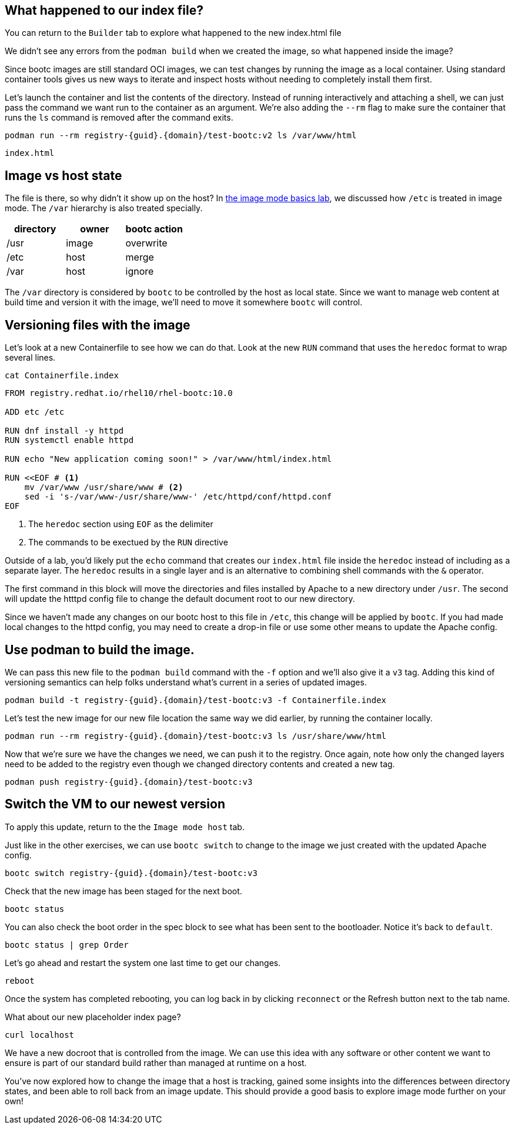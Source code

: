 == What happened to our index file?

You can return to the `Builder` tab to explore what happened
to the new index.html file

We didn’t see any errors from the `+podman build+` when we created the
image, so what happened inside the image?

Since bootc images are still standard OCI images, we can test changes by
running the image as a local container. Using standard container tools
gives us new ways to iterate and inspect hosts without needing to
completely install them first.

Let’s launch the container and list the contents of the directory.
Instead of running interactively and attaching a shell, we can just pass
the command we want run to the container as an argument. We’re also
adding the `+--rm+` flag to make sure the container that runs the `+ls+`
command is removed after the command exits.

[source,bash,run,subs=attributes+]
----
podman run --rm registry-{guid}.{domain}/test-bootc:v2 ls /var/www/html
----
....
index.html
....

== Image vs host state

The file is there, so why didn’t it show up on the host? In
https://www.redhat.com/en/introduction-to-image-mode-for-red-hat-enterprise-linux-interactive-lab[the
image mode basics lab], we discussed how `+/etc+` is treated in image
mode. The `+/var+` hierarchy is also treated specially.

[cols=",,",options="header",]
|===
|directory |owner |bootc action
|/usr |image |overwrite
|/etc |host |merge
|/var |host |ignore
|===

The `+/var+` directory is considered by `+bootc+` to be controlled by
the host as local state. Since we want to manage web content at build
time and version it with the image, we’ll need to move it somewhere
`+bootc+` will control.

== Versioning files with the image

Let’s look at a new Containerfile to see how we can do that. Look at the new `+RUN+` command that uses the `+heredoc+` format to wrap several lines.

[source,bash,run]
----
cat Containerfile.index
----
[source,dockerfile,nocopy]
----
FROM registry.redhat.io/rhel10/rhel-bootc:10.0 

ADD etc /etc 

RUN dnf install -y httpd 
RUN systemctl enable httpd

RUN echo "New application coming soon!" > /var/www/html/index.html

RUN <<EOF # <1>
    mv /var/www /usr/share/www # <2>
    sed -i 's-/var/www-/usr/share/www-' /etc/httpd/conf/httpd.conf
EOF
----
<1> The `heredoc` section using `EOF` as the delimiter
<2> The commands to be exectued by the `RUN` directive

Outside of a lab, you'd likely put the `echo` command that 
creates our `index.html` file inside the `heredoc` instead of including as
a separate layer.  The `heredoc` results in a single layer and is an alternative
to combining shell commands with the `&` operator.

The first command in this block will move the directories and files
installed by Apache to a new directory under `+/usr+`. The second will
update the htttpd config file to change the default document root to our
new directory. 

Since we haven’t made any changes on our bootc host to this file in
`+/etc+`, this change will be applied by `+bootc+`. If you had made
local changes to the httpd config, you may need to create a drop-in file
or use some other means to update the Apache config.

== Use podman to build the image.

We can pass this new file to the `+podman build+` command with the
`+-f+` option and we’ll also give it a `+v3+` tag. Adding this kind of
versioning semantics can help folks understand what’s current in a
series of updated images.

[source,bash,run,subs=attributes+]
----
podman build -t registry-{guid}.{domain}/test-bootc:v3 -f Containerfile.index
----

Let’s test the new image for our new file location the same way we did
earlier, by running the container locally.

[source,bash,run,subs=attributes+]
----
podman run --rm registry-{guid}.{domain}/test-bootc:v3 ls /usr/share/www/html
----

Now that we’re sure we have the changes we need, we can push it to the
registry. Once again, note how only the changed layers need to be added
to the registry even though we changed directory contents and created a
new tag.

[source,bash,run,subs=attributes+]
----
podman push registry-{guid}.{domain}/test-bootc:v3
----

== Switch the VM to our newest version

To apply this update, return to the the `Image mode host` tab.

Just like in the other exercises, we can use `+bootc switch+` to change
to the image we just created with the updated Apache config.

[source,bash,run,subs=attributes+]
----
bootc switch registry-{guid}.{domain}/test-bootc:v3
----

Check that the new image has been staged for the next boot.

[source,bash,run]
----
bootc status
----

You can also check the boot order in the spec block to see what has been
sent to the bootloader. Notice it’s back to `+default+`.

[source,bash,run]
----
bootc status | grep Order
----

Let’s go ahead and restart the system one last time to get our changes.

[source,bash,run]
----
reboot
----

Once the system has completed rebooting, you can log back in by clicking `reconnect` or the Refresh button next to the tab name.

What about our new placeholder index page?

[source,bash,run]
----
curl localhost
----

We have a new docroot that is controlled from the image. We can use this
idea with any software or other content we want to ensure is part of our
standard build rather than managed at runtime on a host.

You’ve now explored how to change the image that a host is tracking,
gained some insights into the differences between directory states, and
been able to roll back from an image update. This should provide a good
basis to explore image mode further on your own!
